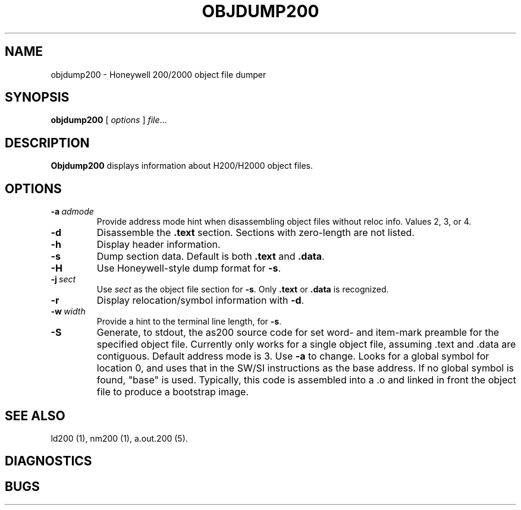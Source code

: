 .TH OBJDUMP200 1 1/15/73 "binutils-H200" "Honeywell 200/2000 Tools"
.SH NAME
objdump200 \- Honeywell 200/2000 object file dumper
.SH SYNOPSIS
.B objdump200
[ \fIoptions\fR ]
.IR file ...
.SH DESCRIPTION
.B Objdump200
displays information about H200/H2000 object files.

.SH OPTIONS
.TP
.BI \-a\  admode
Provide address mode hint when disassembling object files
without reloc info. Values 2, 3, or 4.
.TP
.BI \-d
Disassemble the \fB.text\fR section. Sections with zero-length
are not listed.
.TP
.BI \-h
Display header information.
.TP
.BI \-s
Dump section data. Default is both \fB.text\fR and \fB.data\fR.
.TP
.BI \-H
Use Honeywell-style dump format for \fB-s\fR.
.TP
.BI \-j\  sect
Use \fIsect\fR as the object file section for \fB-s\fR.
Only \fB.text\fR or \fB.data\fR is recognized.
.TP
.BI \-r
Display relocation/symbol information with \fB-d\fR.
.TP
.BI \-w\  width
Provide a hint to the terminal line length, for \fB-s\fR.
.TP
.BI \-S
Generate, to stdout, the as200 source code for set word- and item-mark
preamble for the specified object file.
Currently only works for a single object file,
assuming \.text and \.data are contiguous.
Default address mode is 3.
Use \fB-a\fR to change.
Looks for a global symbol for location 0, and uses that
in the SW/SI instructions as the base address.
If no global symbol is found, "base" is used.
Typically, this code is assembled into a \.o and
linked in front the object file to produce a bootstrap image.

.SH "SEE ALSO"
ld200 (1),
nm200 (1),
a.out.200 (5).
.SH DIAGNOSTICS
.SH BUGS
